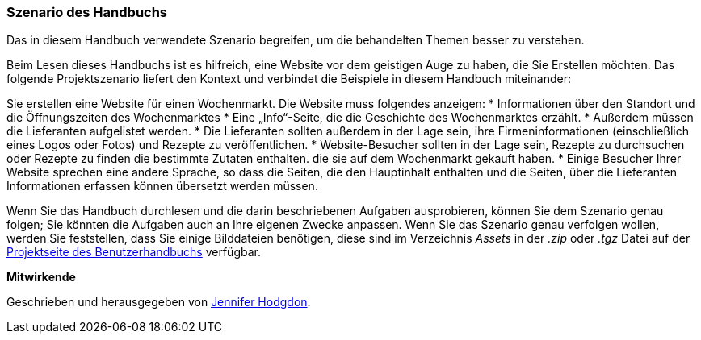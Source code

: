 [[preface-scenario]]
=== Szenario des Handbuchs

[role="summary"]
Das in diesem Handbuch verwendete Szenario begreifen, 
um die behandelten Themen besser zu verstehen.

(((Scenario for this document (farmers market),overview)))
(((Guiding scenario for this document (farmers market))))
(((Usage scenario for this document (farmers market))))
(((Farmers market,usage scenario for this document)))

Beim Lesen dieses Handbuchs ist es hilfreich, eine Website vor dem geistigen Auge zu haben, die Sie Erstellen möchten.
Das folgende Projektszenario liefert den Kontext und verbindet
die Beispiele in diesem Handbuch miteinander:

Sie erstellen eine Website für einen Wochenmarkt. Die Website muss folgendes anzeigen:
* Informationen über den Standort und die Öffnungszeiten des Wochenmarktes
* Eine „Info“-Seite, die die Geschichte des Wochenmarktes erzählt.
* Außerdem müssen die Lieferanten aufgelistet werden.
* Die Lieferanten sollten außerdem in der Lage sein, ihre Firmeninformationen (einschließlich eines Logos oder Fotos) und Rezepte zu veröffentlichen.
* Website-Besucher sollten in der Lage sein, Rezepte zu durchsuchen oder Rezepte zu finden die bestimmte Zutaten enthalten. die sie auf dem Wochenmarkt gekauft haben.
* Einige Besucher Ihrer Website sprechen eine andere Sprache, so dass die Seiten, die den Hauptinhalt enthalten und die Seiten, über die Lieferanten
Informationen erfassen können übersetzt werden müssen.

Wenn Sie das Handbuch durchlesen und die darin beschriebenen Aufgaben ausprobieren, können Sie
dem Szenario genau folgen; Sie könnten die Aufgaben auch an Ihre eigenen
Zwecke anpassen. Wenn Sie das Szenario genau verfolgen wollen, werden Sie feststellen, dass Sie
einige Bilddateien benötigen, diese sind im Verzeichnis _Assets_ in der _.zip_
oder _.tgz_ Datei auf der
https://www.drupal.org/project/user_guide[Projektseite des Benutzerhandbuchs] verfügbar.

*Mitwirkende*

Geschrieben und herausgegeben von https://www.drupal.org/u/jhodgdon[Jennifer Hodgdon].
